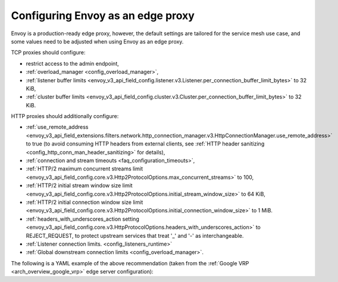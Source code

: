 .. _best_practices_edge:

Configuring Envoy as an edge proxy
==================================

Envoy is a production-ready edge proxy, however, the default settings are tailored
for the service mesh use case, and some values need to be adjusted when using Envoy
as an edge proxy.

TCP proxies should configure:

* restrict access to the admin endpoint,
* :ref:`overload_manager <config_overload_manager>`,
* :ref:`listener buffer limits <envoy_v3_api_field_config.listener.v3.Listener.per_connection_buffer_limit_bytes>` to 32 KiB,
* :ref:`cluster buffer limits <envoy_v3_api_field_config.cluster.v3.Cluster.per_connection_buffer_limit_bytes>` to 32 KiB.

HTTP proxies should additionally configure:

* :ref:`use_remote_address <envoy_v3_api_field_extensions.filters.network.http_connection_manager.v3.HttpConnectionManager.use_remote_address>`
  to true (to avoid consuming HTTP headers from external clients, see :ref:`HTTP header sanitizing <config_http_conn_man_header_sanitizing>`
  for details),
* :ref:`connection and stream timeouts <faq_configuration_timeouts>`,
* :ref:`HTTP/2 maximum concurrent streams limit <envoy_v3_api_field_config.core.v3.Http2ProtocolOptions.max_concurrent_streams>` to 100,
* :ref:`HTTP/2 initial stream window size limit <envoy_v3_api_field_config.core.v3.Http2ProtocolOptions.initial_stream_window_size>` to 64 KiB,
* :ref:`HTTP/2 initial connection window size limit <envoy_v3_api_field_config.core.v3.Http2ProtocolOptions.initial_connection_window_size>` to 1 MiB.
* :ref:`headers_with_underscores_action setting <envoy_v3_api_field_config.core.v3.HttpProtocolOptions.headers_with_underscores_action>` to REJECT_REQUEST, to protect upstream services that treat '_' and '-' as interchangeable.
* :ref:`Listener connection limits. <config_listeners_runtime>`
* :ref:`Global downstream connection limits <config_overload_manager>`.

The following is a YAML example of the above recommendation (taken from the :ref:`Google VRP
<arch_overview_google_vrp>` edge server configuration):

.. validatingliteralinclude:: _include/edge.yaml
    :language: yaml
    :type-name: envoy.config.bootstrap.v3.Bootstrap
